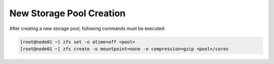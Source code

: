 .. _storage_newpool:

New Storage Pool Creation
*************************

After creating a new storage pool, following commands must be executed:

.. code-block:: bash

    [root@node01 ~] zfs set -o atime=off <pool>
    [root@node01 ~] zfs create -o mountpoint=none -o compression=gzip <pool>/cores


